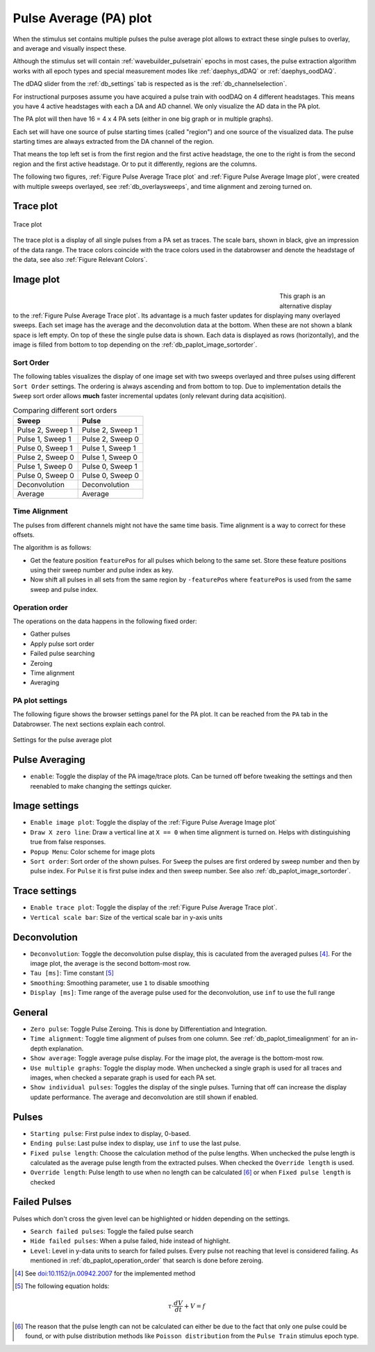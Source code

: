 .. _db_paplot:

Pulse Average (PA) plot
=======================

When the stimulus set contains multiple pulses the pulse average plot allows to
extract these single pulses to overlay, and average and visually inspect these.

Although the stimulus set will contain :ref:`wavebuilder_pulsetrain` epochs in
most cases, the pulse extraction algorithm works with all epoch types and
special measurement modes like :ref:`daephys_dDAQ` or :ref:`daephys_oodDAQ`.

The dDAQ slider from the :ref:`db_settings` tab is respected as is the :ref:`db_channelselection`.

For instructional purposes assume you have acquired a pulse train with oodDAQ on 4 different headstages.
This means you have 4 active headstages with each a DA and AD channel. We
only visualize the AD data in the PA plot.

The PA plot will then have 16 = 4 x 4 PA sets (either in one big graph or in multiple graphs).

Each set will have one source of pulse starting times (called "region")
and one source of the visualized data. The pulse starting times are always
extracted from the DA channel of the region.

That means the top left set is from the first region and the first
active headstage, the one to the right is from the second region and the
first active headstage. Or to put it differently, regions are the columns.

The following two figures, :ref:`Figure Pulse Average Trace plot` and
:ref:`Figure Pulse Average Image plot`, were created with multiple sweeps
overlayed, see :ref:`db_overlaysweeps`, and time alignment and zeroing turned on.

.. _Figure Pulse Average Trace plot:

Trace plot
""""""""""

.. figure:: PulseAverage_traces.png
   :align: center
   :width: 75%

   Trace plot

The trace plot is a display of all single pulses from a PA set as traces. The
scale bars, shown in black, give an impression of the data range. The trace
colors coincide with the trace colors used in the databrowser and denote the
headstage of the data, see also :ref:`Figure Relevant Colors`.

.. _Figure Pulse Average Image plot:

Image plot
""""""""""

.. figure:: PulseAverage_images.png
   :scale: 50%
   :figwidth: 70%
   :align: left

.. figure:: PulseAverage_images_colorscales.png
   :height: 870px
   :align: right

.. raw:: html

   <p>&nbsp;&nbsp;&nbsp;<br></p>

This graph is an alternative display to the :ref:`Figure Pulse Average Trace
plot`. Its advantage is a much faster updates for displaying many overlayed
sweeps. Each set image has the average and the deconvolution data at the
bottom. When these are not shown a blank space is left empty.
On top of these the single pulse data is shown. Each data is displayed as rows
(horizontally), and the image is filled from bottom to top depending on the
:ref:`db_paplot_image_sortorder`.

.. _db_paplot_image_sortorder:

Sort Order
^^^^^^^^^^

The following tables visualizes the display of one image set with two sweeps
overlayed and three pulses using different ``Sort Order`` settings. The
ordering is always ascending and from bottom to top. Due to implementation
details the ``Sweep`` sort order allows **much** faster incremental updates
(only relevant during data acqisition).

.. table:: Comparing different sort orders

   +----------------+----------------+
   | Sweep          | Pulse          |
   +================+================+
   |Pulse 2, Sweep 1|Pulse 2, Sweep 1|
   +----------------+----------------+
   |Pulse 1, Sweep 1|Pulse 2, Sweep 0|
   +----------------+----------------+
   |Pulse 0, Sweep 1|Pulse 1, Sweep 1|
   +----------------+----------------+
   |Pulse 2, Sweep 0|Pulse 1, Sweep 0|
   +----------------+----------------+
   |Pulse 1, Sweep 0|Pulse 0, Sweep 1|
   +----------------+----------------+
   |Pulse 0, Sweep 0|Pulse 0, Sweep 0|
   +----------------+----------------+
   |Deconvolution   |Deconvolution   |
   +----------------+----------------+
   |Average         |Average         |
   +----------------+----------------+

.. _db_paplot_timealignment:

Time Alignment
^^^^^^^^^^^^^^

The pulses from different channels might not have the same time basis. Time alignment is a way to correct for these offsets.

The algorithm is as follows:

- Get the feature position ``featurePos`` for all pulses which belong to the
  same set. Store these feature positions using their sweep number and pulse
  index as key.
- Now shift all pulses in all sets from the same region by ``-featurePos``
  where ``featurePos`` is used from the same sweep and pulse index.

.. _db_paplot_operation_order:

Operation order
^^^^^^^^^^^^^^^

The operations on the data happens in the following fixed order:

- Gather pulses
- Apply pulse sort order
- Failed pulse searching
- Zeroing
- Time alignment
- Averaging

PA plot settings
^^^^^^^^^^^^^^^^

The following figure shows the browser settings panel for the PA plot. It can
be reached from the ``PA`` tab in the Databrowser. The next sections explain each control.

.. _Figure Pulse Average Browser Settings:

.. figure:: BrowserSettingsPanel-PA-plot.png
   :align: center

   Settings for the pulse average plot

Pulse Averaging
"""""""""""""""

- ``enable``: Toggle the display of the PA image/trace plots.
  Can be turned off before tweaking the settings and then reenabled to make
  changing the settings quicker.

Image settings
""""""""""""""

- ``Enable image plot``: Toggle the display of the :ref:`Figure Pulse Average Image plot`
- ``Draw X zero line``: Draw a vertical line at ``X == 0`` when
  time alignment is turned on. Helps with distinguishing true from false responses.
- ``Popup Menu``: Color scheme for image plots
- ``Sort order``: Sort order of the shown pulses. For ``Sweep`` the pulses are
  first ordered by sweep number and then by pulse index. For ``Pulse`` it is
  first pulse index and then sweep number. See also
  :ref:`db_paplot_image_sortorder`.

Trace settings
""""""""""""""

- ``Enable trace plot``: Toggle the display of the :ref:`Figure Pulse Average Trace plot`.
- ``Vertical scale bar``: Size of the vertical scale bar in y-axis units

Deconvolution
"""""""""""""

- ``Deconvolution``: Toggle the deconvolution pulse display, this is caculated
  from the averaged pulses [#1]_. For the image plot, the average is the second
  bottom-most row.
- ``Tau [ms]``: Time constant [#2]_
- ``Smoothing``: Smoothing parameter, use ``1`` to disable smoothing
- ``Display [ms]``: Time range of the average pulse used for the deconvolution, use ``inf`` to use the full range

General
"""""""

- ``Zero pulse``: Toggle Pulse Zeroing. This is done by Differentiation and Integration.
- ``Time alignment``: Toggle time alignment of pulses from one column. See :ref:`db_paplot_timealignment` for an in-depth explanation.
- ``Show average``: Toggle average pulse display. For the image plot, the average is the bottom-most row.
- ``Use multiple graphs``: Toggle the display mode. When unchecked a single
  graph is used for all traces and images, when checked a separate graph is
  used for each PA set.
- ``Show individual pulses``: Toggles the display of the single pulses. Turning
  that off can increase the display update performance. The average and
  deconvolution are still shown if enabled.

Pulses
""""""

- ``Starting pulse``: First pulse index to display, 0-based.
- ``Ending pulse``: Last pulse index to display, use ``inf`` to use the last pulse.
- ``Fixed pulse length``: Choose the calculation method of the pulse lengths.
  When unchecked the pulse length is calculated as the average pulse length
  from the extracted pulses. When checked the ``Override length`` is used.
- ``Override length``: Pulse length to use when no length can be calculated
  [#3]_ or when ``Fixed pulse length`` is checked

Failed Pulses
"""""""""""""

Pulses which don't cross the given level can be highlighted or hidden depending on the settings.

- ``Search failed pulses``: Toggle the failed pulse search
- ``Hide failed pulses``: When a pulse failed, hide instead of highlight.
- ``Level``: Level in y-data units to search for failed pulses. Every pulse not
  reaching that level is considered failing. As mentioned in
  :ref:`db_paplot_operation_order` that search is done before zeroing.

.. [#1] See `doi:10.1152/jn.00942.2007 <https://www.physiology.org/doi/full/10.1152/jn.00942.2007>`__ for the implemented method
.. [#2] The following equation holds:
.. math:: \tau \cdot \frac{dV}{dt} + V = f
.. [#3] The reason that the pulse length can not be calculated can either be due to the fact that only one pulse could be found, or with pulse distribution methods like ``Poisson distribution`` from the ``Pulse Train`` stimulus epoch type.
